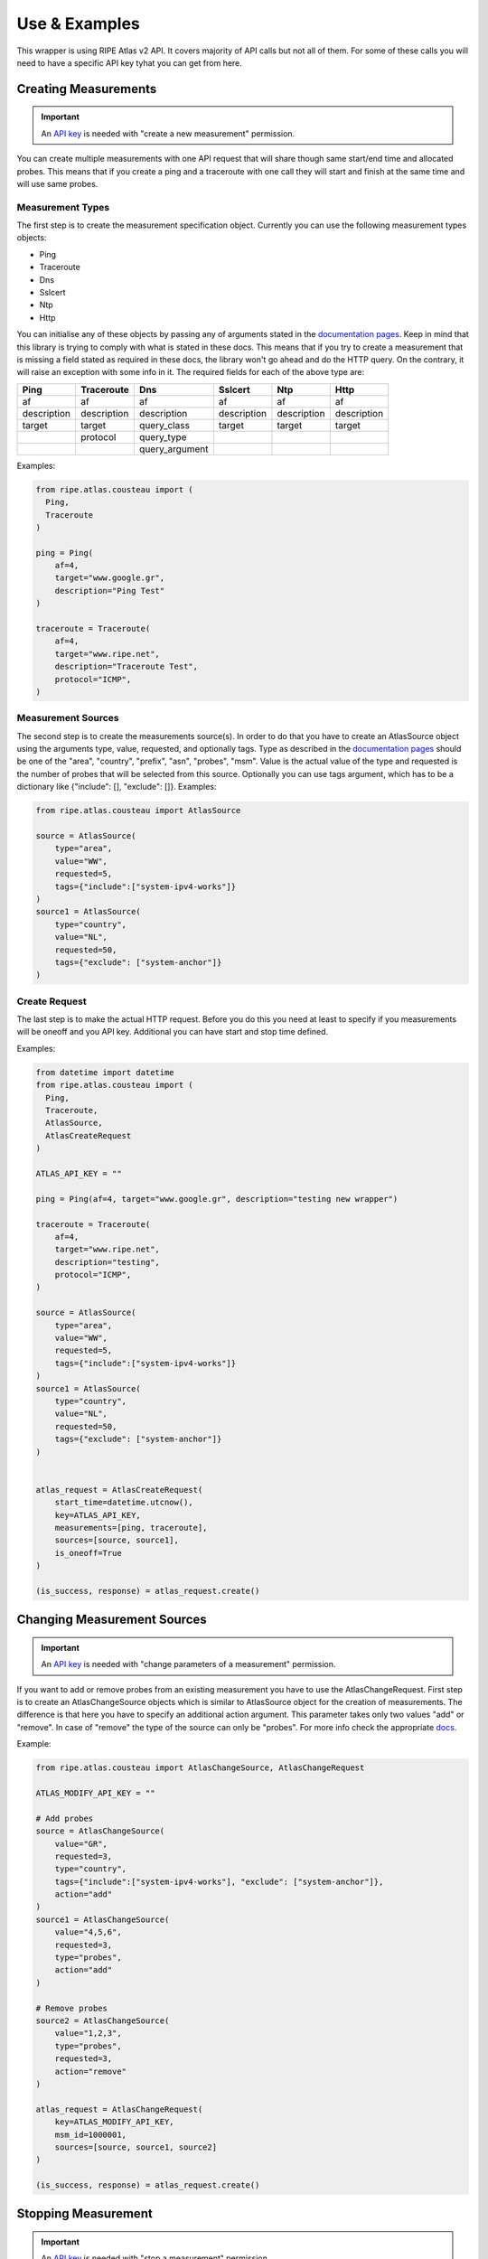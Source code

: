 .. _use-and-examples:

Use & Examples
**************

This wrapper is using RIPE Atlas v2 API. It covers majority of API calls but not all of them. For some of these calls you will need to have a specific API key tyhat you can get from here.

Creating Measurements
=====================

.. important::
   An `API key`_ is needed with "create a new measurement" permission.

You can create multiple measurements with one API request that will share though same start/end time and allocated probes. This means that if you create a ping and a traceroute with one call they will start and finish at the same time and will use same probes.

Measurement Types
-----------------

The first step is to create the measurement specification object. Currently you can use the following measurement types objects:

- Ping
- Traceroute
- Dns
- Sslcert
- Ntp
- Http

You can initialise any of these objects by passing any of arguments stated in the `documentation pages`_. Keep in mind that this library is trying to comply with what is stated
in these docs. This means that if you try to create a
measurement that is missing a field stated as required in these docs, the library won't go
ahead and do the HTTP query. On the contrary, it will raise an exception
with some info in it.
The required fields for each of the above type are:

+-------------+-------------+----------------+-------------+-------------+-------------+
|     Ping    |  Traceroute |       Dns      |   Sslcert   |     Ntp     |     Http    |
+=============+=============+================+=============+=============+=============+
|      af     |      af     |       af       |      af     |      af     |      af     |
+-------------+-------------+----------------+-------------+-------------+-------------+
| description | description |   description  | description | description | description |
+-------------+-------------+----------------+-------------+-------------+-------------+
|    target   |    target   |   query_class  |    target   |    target   |    target   |
+-------------+-------------+----------------+-------------+-------------+-------------+
|             |   protocol  |   query_type   |             |             |             |
+-------------+-------------+----------------+-------------+-------------+-------------+
|             |             | query_argument |             |             |             |
+-------------+-------------+----------------+-------------+-------------+-------------+

Examples:

.. code:: python

    from ripe.atlas.cousteau import (
      Ping,
      Traceroute
    )

    ping = Ping(
        af=4,
        target="www.google.gr",
        description="Ping Test"
    )

    traceroute = Traceroute(
        af=4,
        target="www.ripe.net",
        description="Traceroute Test",
        protocol="ICMP",
    )

Measurement Sources
-------------------
The second step is to create the measurements source(s). In order to do that you have to create an AtlasSource object using the arguments type, value, requested, and optionally tags.
Type as described in the `documentation pages`_ should be one of the "area", "country", "prefix", "asn", "probes", "msm". Value is the actual value of the type and requested is the number of probes that will be selected from this source.
Optionally you can use tags argument, which has to be a dictionary like {"include": [], "exclude": []}.
Examples:

.. code:: python

    from ripe.atlas.cousteau import AtlasSource

    source = AtlasSource(
        type="area",
        value="WW",
        requested=5,
        tags={"include":["system-ipv4-works"]}
    )
    source1 = AtlasSource(
        type="country",
        value="NL",
        requested=50,
        tags={"exclude": ["system-anchor"]}
    )

Create Request
--------------
The last step is to make the actual HTTP request. Before you do this you need at least to specify if you measurements will be oneoff and you API key.
Additional you can have start and stop time defined.

Examples:

.. code:: python

    from datetime import datetime
    from ripe.atlas.cousteau import (
      Ping,
      Traceroute,
      AtlasSource,
      AtlasCreateRequest
    )

    ATLAS_API_KEY = ""

    ping = Ping(af=4, target="www.google.gr", description="testing new wrapper")

    traceroute = Traceroute(
        af=4,
        target="www.ripe.net",
        description="testing",
        protocol="ICMP",
    )

    source = AtlasSource(
        type="area",
        value="WW",
        requested=5,
        tags={"include":["system-ipv4-works"]}
    )
    source1 = AtlasSource(
        type="country",
        value="NL",
        requested=50,
        tags={"exclude": ["system-anchor"]}
    )


    atlas_request = AtlasCreateRequest(
        start_time=datetime.utcnow(),
        key=ATLAS_API_KEY,
        measurements=[ping, traceroute],
        sources=[source, source1],
        is_oneoff=True
    )

    (is_success, response) = atlas_request.create()


Changing Measurement Sources
============================

.. important::
   An `API key`_ is needed with "change parameters of a measurement" permission.

If you want to add or remove probes from an existing measurement you have to use the AtlasChangeRequest.
First step is to create an AtlasChangeSource objects which is similar to AtlasSource object for the creation of measurements.
The difference is that here you have to specify an additional action argument. This parameter takes only two values "add" or "remove".
In case of "remove" the type of the source can only be "probes". For more info check the appropriate `docs`_.

Example:

.. code:: python

    from ripe.atlas.cousteau import AtlasChangeSource, AtlasChangeRequest

    ATLAS_MODIFY_API_KEY = ""

    # Add probes
    source = AtlasChangeSource(
        value="GR",
        requested=3,
        type="country",
        tags={"include":["system-ipv4-works"], "exclude": ["system-anchor"]},
        action="add"
    )
    source1 = AtlasChangeSource(
        value="4,5,6",
        requested=3,
        type="probes",
        action="add"
    )

    # Remove probes
    source2 = AtlasChangeSource(
        value="1,2,3",
        type="probes",
        requested=3,
        action="remove"
    )

    atlas_request = AtlasChangeRequest(
        key=ATLAS_MODIFY_API_KEY,
        msm_id=1000001,
        sources=[source, source1, source2]
    )

    (is_success, response) = atlas_request.create()


Stopping Measurement
====================

.. important::
  An `API key`_ is needed with "stop a measurement" permission.

You can stop a measurement by creating a AtlasStopRequest and specifying measurement ID as shown below:

.. code:: python

    from ripe.atlas.cousteau import AtlasStopRequest

    ATLAS_STOP_API_KEY = ""

    atlas_request = AtlasStopRequest(msm_id=1000001, key=ATLAS_STOP_API_KEY)

    (is_success, response) = atlas_request.create()


Results
=======
Fetching Results
----------------
.. note::
  If measurement is not public you will need an `API key`_  with "download results of a measurement" permission.

You can fetch results for any measurements using AtlasResultsRequest. You can filter them by start/end time and probes.
Times can be python datetime objects, Unix timestamps or string representations of dates.

Example:

.. code:: python

    from datetime import datetime
    from ripe.atlas.cousteau import AtlasResultsRequest

    kwargs = {
        "msm_id": 2016892,
        "start": datetime(2015, 05, 19),
        "stop": datetime(2015, 05, 20),
        "probe_ids": [1,2,3,4]
    }

    is_success, results = AtlasResultsRequest(**kwargs).create()

    if is_success:
        print(results)


Fetching Latest Results
-----------------------
.. note::
  If measurement is not public you will need an `API key`_  with "download results of a measurement" permission.

In case you want to download latest results of a measurement or your measurement is an oneoff measurements is easier and faster to use the API for the latest results.
Fetching latest results is done by using AtlasLatestRequest and there is an option for filtering by probes.

Example:

.. code:: python

    from ripe.atlas.cousteau import AtlasLatestRequest

    kwargs = {
        "msm_id": 2016892,   
        "probe_ids": [1,2,3,4]
    }

    is_success, results = AtlasLatestRequest(**kwargs).create()

    if is_success:
        print(results)


Streaming API
-------------
Atlas supports getting results and other events through a stream to get them close to real time. The stream is implemented using websockets and `socket.io`_ protocol.

Measurement Results
^^^^^^^^^^^^^^^^^^^
Besides fetching results from main API it is possible to get results though streaming API. You have to use AtlasStream object and bind to "result" channel. You can start the a result stream by specifying at least the measurement ID in the stream parameters.
More details on the available parameters of the stream can be found on the `streaming documentation`_.

Example:

.. code:: python

    from ripe.atlas.cousteau import AtlasStream

    def on_result_response(*args):
        """
        Function that will be called every time we receive a new result.
        Args is a tuple, so you should use args[0] to access the real message.
        """
        print args[0]

    atlas_stream = AtlasStream()
    atlas_stream.connect()

    channel = "result"
    # Bind function we want to run with every result message received
    atlas_stream.bind_channel(channel, on_result_response)

    # Subscribe to new stream for 1001 measurement results
    stream_parameters = {"msm": 1001}
    atlas_stream.start_stream(stream_type="result", **stream_parameters)

    # Timeout all subscriptions after 5 secs. Leave seconds empty for no timeout.
    # Make sure you have this line after you start *all* your streams
    atlas_stream.timeout(seconds=5)

    # Shut down everything
    atlas_stream.disconnect()


Connection Events
^^^^^^^^^^^^^^^^^
Besides results, streaming API supports also probe's connect/disconnect events. Again you have to use AtlasStream object but this time you have to bind to "probe" channel.
More info about additional parameters can be found on the `streaming documentation`_.

Example:

.. code:: python

    from ripe.atlas.cousteau import AtlasStream

    def on_result_response(*args):
        """
        Function that will be called every time we receive a new event.
        Args is a tuple, so you should use args[0] to access the real event.
        """
        print args[0]

    atlas_stream = AtlasStream()
    atlas_stream.connect()

    # Probe's connection status results
    channel = "probe"
    atlas_stream.bind_channel(channel, on_result_response)
    stream_parameters = {"enrichProbes": True}
    atlas_stream.start_stream(stream_type="probestatus", **stream_parameters)

    # Timeout all subscriptions after 5 secs. Leave seconds empty for no timeout.
    # Make sure you have this line after you start *all* your streams
    atlas_stream.timeout(seconds=5)
    # Shut down everything
    atlas_stream.disconnect()


.. _socket.io: http://socket.io/
.. _streaming documentation: https://atlas.ripe.net/docs/result-streaming/


Using Sagan Library
-------------------
In case you need to do further processing with any of the results you can use our official RIPE Atlas results parsing library called `Sagan`_.
An example of how to combine two libraries is the below:

.. code:: python

    from ripe.atlas.cousteau import AtlasLatestRequest
    from ripe.atlas.sagan import Result

    kwargs = {
        "probe_ids": [1,2,3,4]
    }

    is_success, results = AtlasLatestRequest(**kwargs).create()

    if is_success:
        for result in results:
            print(Result.get(result))

.. _Sagan: https://github.com/RIPE-NCC/ripe.atlas.sagan


Metadata
========
RIPE Atlas API allows you to get metadata about probes and measurements in the system. You can get metadata for a single object or filter based on various criteria.

Single Objects
--------------
Every time you create a new instance of either Measurement/Probe objects it will fetch meta data from API and return an object with selected attributes.

Measurement
^^^^^^^^^^^
Using the Measurement object will allow you to have a python object with attributes populated from specific measurement's meta data.

Example:

.. code:: python

    from ripe.atlas.cousteau import Measurement

    measurement = Measurement(id=1000002)
    print(measurement.protocol)
    print(measurement.description)
    print(measurement.is_oneoff)
    print(measurement.is_public)
    print(measurement.target_ip)
    print(measurement.target_asn)
    print(measurement.type)
    print(measurement.interval)
    print(dir(measurement)) # Full list of properties

Probe
^^^^^
Using the Probe object will allow you to have a python object with attributes populated from specific probe's meta data.

.. code:: python

    from ripe.atlas.cousteau import Probe

    probe = Probe(id=3)
    print(probe.country_code)
    print(probe.is_anchor)
    print(probe.is_public)
    print(probe.address_v4)
    print(dir(probe)) # Full list of properties


Filtering
---------
This feature queries API for probes/measurements based on specified filters. Filters
should be according to `filter api documentation`_. Underneath it will follow all next urls until there are no more objects. It returns a python generator that you can use in a for loop to access each object.

Probe
^^^^^
The following example will fetch all measurements with Status equals to "Specified". More info on filters for these call are on `probe's filtering documentation`_.

.. code:: python

    from ripe.atlas.cousteau import ProbeRequest

    filters = {"tags": "NAT", "country_code": "NL", "asn_v4": "3333"}
    probes = ProbeRequest(**filters)

    for probe in probes:
        print(probe["id"])

    # Print total count of found probes
    print(probes.total_count)


Measurement
^^^^^^^^^^^
The following example will fetch all probes from NL with asn\_v4 3333 and with tag NAT. More info on filters for these call are on `measurement's filtering documentation`_.

.. code:: python

    from ripe.atlas.cousteau import MeasurementRequest

    filters = {"status": 1}
    measurements = MeasurementRequest(**filters)

    for msm in measurements:
        print(msm["id"])

    # Print total count of found measurements
    print(measurements.total_count)


.. _filter api documentation: https://atlas.ripe.net/docs/rest/
.. _measurement's filtering documentation: https://atlas.ripe.net/docs/rest/#measurement
.. _probe's filtering documentation: https://atlas.ripe.net/docs/rest/#probe


General GET API Requests
========================
Using the general AtlasRequest object you can do any GET request to the RIPE Atlas API considering you provide the url path.

Example:

.. code:: python

    url_path = "/api/v2/anchors"
    request = AtlasRequest(**{"url_path": url_path})
    result = namedtuple('Result', 'success response')
    (is_success, response) = request.get()
    if not is_success:
        return False

    return result.response["participant_count"]


.. _documentation pages: https://atlas.ripe.net/docs/measurement-creation-api/
.. _docs: https://atlas.ripe.net/docs/rest/#participation-request
.. _API key: https://atlas.ripe.net/docs/keys/
